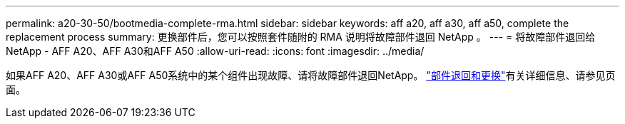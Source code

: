 ---
permalink: a20-30-50/bootmedia-complete-rma.html 
sidebar: sidebar 
keywords: aff a20, aff a30, aff a50, complete the replacement process 
summary: 更换部件后，您可以按照套件随附的 RMA 说明将故障部件退回 NetApp 。 
---
= 将故障部件退回给NetApp - AFF A20、AFF A30和AFF A50
:allow-uri-read: 
:icons: font
:imagesdir: ../media/


[role="lead"]
如果AFF A20、AFF A30或AFF A50系统中的某个组件出现故障、请将故障部件退回NetApp。 https://mysupport.netapp.com/site/info/rma["部件退回和更换"]有关详细信息、请参见页面。
